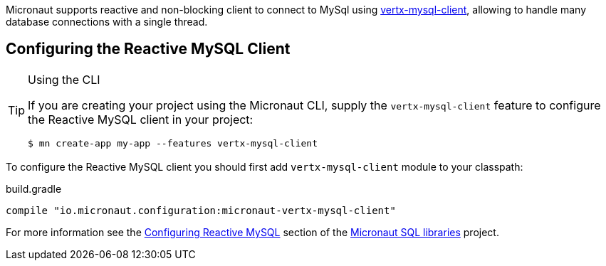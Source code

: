 Micronaut supports reactive and non-blocking client to connect to MySql using https://github.com/eclipse-vertx/vertx-sql-client/tree/master/vertx-mysql-client[vertx-mysql-client], allowing to handle many database connections with a single thread.

== Configuring the Reactive MySQL Client

[TIP]
.Using the CLI
====
If you are creating your project using the Micronaut CLI, supply the `vertx-mysql-client` feature to configure the Reactive MySQL client in your project:
----
$ mn create-app my-app --features vertx-mysql-client
----
====

To configure the Reactive MySQL client you should first add `vertx-mysql-client` module to your classpath:

[source,groovy]
.build.gradle
----
compile "io.micronaut.configuration:micronaut-vertx-mysql-client"
----

For more information see the https://micronaut-projects.github.io/micronaut-sql/latest/guide/#mysqlclient[Configuring Reactive MySQL] section of the https://github.com/micronaut-projects/micronaut-sql[Micronaut SQL libraries] project.